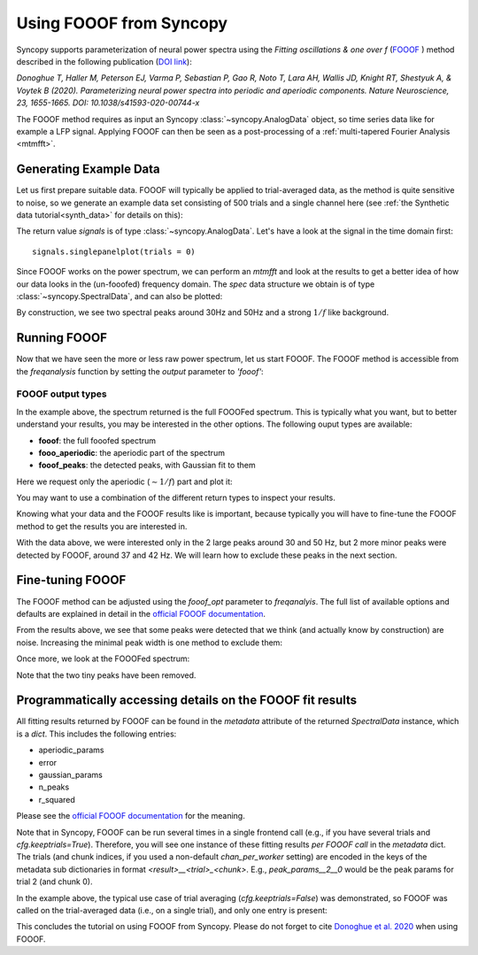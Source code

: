 Using FOOOF from Syncopy
========================

Syncopy supports parameterization of neural power spectra using
the `Fitting oscillations & one over f` (`FOOOF <https://github.com/fooof-tools/fooof>`_
) method described in the following publication (`DOI link <https://doi.org/10.1038/s41593-020-00744-x>`_):

`Donoghue T, Haller M, Peterson EJ, Varma P, Sebastian P, Gao R, Noto T, Lara AH, Wallis JD,
Knight RT, Shestyuk A, & Voytek B (2020). Parameterizing neural power spectra into periodic
and aperiodic components. Nature Neuroscience, 23, 1655-1665.
DOI: 10.1038/s41593-020-00744-x`

The FOOOF method requires as input an Syncopy :class:`~syncopy.AnalogData` object, so time series data like for example a LFP signal.
Applying FOOOF can then be seen as a post-processing of a :ref:`multi-tapered Fourier Analysis <mtmfft>`.


Generating Example Data
-----------------------

Let us first prepare
suitable data. FOOOF will typically be applied to trial-averaged data, as the method is
quite sensitive to noise, so we generate an example data set consisting of 500 trials and
a single channel here (see :ref:`the Synthetic data tutorial<synth_data>` for details on this):

.. code-block:: python
    :linenos:

    import numpy as np
    from syncopy import freqanalysis, get_defaults
    from syncopy.synthdata import ar2_network, phase_diffusion

    def get_signals(nTrials=500, nChannels = 1):
        nSamples = 1000
        samplerate = 1000
        ar1_part = ar2_network(AdjMat=np.zeros(1), nSamples=nSamples, alphas=[0.9, 0], nTrials=nTrials)
        pd1 = phase_diffusion(freq=30., eps=.1, samplerate=samplerate, nChannels=nChannels, nSamples=nSamples, nTrials=nTrials)
        pd2 = phase_diffusion(freq=50., eps=.1, samplerate=samplerate, nChannels=nChannels, nSamples=nSamples, nTrials=nTrials)
        signal = ar1_part + .8 * pd1 + 0.6 * pd2
        return signal

    signals = get_signals()

The return value `signals` is of type :class:`~syncopy.AnalogData`. Let's have a look at the signal in the time domain first::

    signals.singlepanelplot(trials = 0)

.. image:: ../_static/fooof_signal_time.png

Since FOOOF works on the power spectrum, we can perform an `mtmfft` and look at the results to get
a better idea of how our data looks in the (un-fooofed) frequency domain. The `spec` data structure we obtain is
of type :class:`~syncopy.SpectralData`, and can also be plotted:

.. code-block:: python
    :linenos:

    cfg = get_defaults(freqanalysis)
    cfg.method = "mtmfft"
    cfg.taper = "hann"
    cfg.select = {"channel": 0}
    cfg.keeptrials = False
    cfg.output = "pow"
    cfg.foilim = [10, 100]

    spec = freqanalysis(cfg, signals)
    spec.singlepanelplot()


.. image:: ../_static/fooof_signal_spectrum.png

By construction, we see two spectral peaks around 30Hz and 50Hz and a strong :math:`1/f` like background.

Running FOOOF
-------------

Now that we have seen the more or less raw power spectrum, let us start FOOOF. The FOOOF method is accessible
from the `freqanalysis` function by setting the `output` parameter to `'fooof'`:


.. code-block:: python
    :linenos:

    cfg.output = 'fooof'
    spec_fooof = freqanalysis(cfg, signals)
    spec_fooof.singlepanelplot()

.. image:: ../_static/fooof_out_first_try.png


FOOOF output types
^^^^^^^^^^^^^^^^^^

In the example above, the spectrum returned is the full FOOOFed spectrum. This is
typically what you want, but to better understand your results, you may be interested
in the other options. The following ouput types are available:

* **fooof**: the full fooofed spectrum
* **fooo_aperiodic**: the aperiodic part of the spectrum
* **fooof_peaks**: the detected peaks, with Gaussian fit to them

Here we request only the aperiodic (:math:`\sim 1/f`) part and plot it:


.. code-block:: python
    :linenos:

    cfg.output = 'fooof_aperiodic'
    spec_fooof_aperiodic = freqanalysis(cfg, signals)
    spec_fooof_aperiodic.singlepanelplot()


.. image:: ../_static/fooof_out_aperiodic.png

You may want to use a combination of the different return types to inspect
your results.

Knowing what your data and the FOOOF results like is important, because typically
you will have to fine-tune the FOOOF method to get the results you are interested in.

With the data above, we were interested only in the 2 large peaks around 30 and 50 Hz,
but 2 more minor peaks were detected by FOOOF, around 37 and 42 Hz. We will learn
how to exclude these peaks in the next section.


Fine-tuning FOOOF
-----------------

The FOOOF method can be adjusted using the `fooof_opt` parameter to `freqanalyis`. The full
list of available options and defaults are explained in detail in the `official FOOOF documentation <https://fooof-tools.github.io/fooof/generated/fooof.FOOOF.html#fooof.FOOOF>`_.

From the results above, we see that some peaks were detected that we think (and actually know by construction) are noise.
Increasing the minimal peak width is one method to exclude them:

.. code-block:: python
    :linenos:

    cfg.output = 'fooof'
    cfg.fooof_opt = {'peak_width_limits': (6.0, 12.0), 'min_peak_height': 0.2}
    spec_fooof_tuned = freqanalysis(cfg, signals)
    spec_fooof_tuned.singlepanelplot()

Once more, we look at the FOOOFed spectrum:

.. image:: ../_static/fooof_out_tuned.png

Note that the two tiny peaks have been removed.


Programmatically accessing details on the FOOOF fit results
-----------------------------------------------------------

All fitting results returned by FOOOF can be found in the `metadata` attribute of the returned `SpectralData` instance, which is a `dict`. This
includes the following entries:

* aperiodic_params
* error
* gaussian_params
* n_peaks
* r_squared

Please see the `official FOOOF documentation <https://fooof-tools.github.io/fooof/generated/fooof.FOOOF.html#fooof.FOOOF>`_ for the meaning.

Note that in Syncopy, FOOOF can be run several times in a single frontend call (e.g., if you have several trials and `cfg.keeptrials=True`).
Therefore, you will see one instance of these fitting results *per FOOOF call* in the `metadata` dict. The trials (and chunk indices, if you used a non-default `chan_per_worker` setting)
are encoded in the keys of the metadata sub dictionaries in format `<result>__<trial>_<chunk>`. E.g., `peak_params__2__0` would be the peak params for trial 2 (and chunk 0).

In the example above, the typical use case of trial averaging (`cfg.keeptrials=False`) was demonstrated, so FOOOF was called on the trial-averaged data (i.e., on a single trial), and only one entry is present:

.. code-block:: python
    :linenos:

    spec_fooof_tuned.metadata.aperiodic_params
    # {'aperiodic_params': {'aperiodic_params__0_0': array([[0.8006], [1.4998]])}


This concludes the tutorial on using FOOOF from Syncopy. Please do not forget to cite `Donoghue et al. 2020 <https://doi.org/10.1038/s41593-020-00744-x>`_ when using FOOOF.

